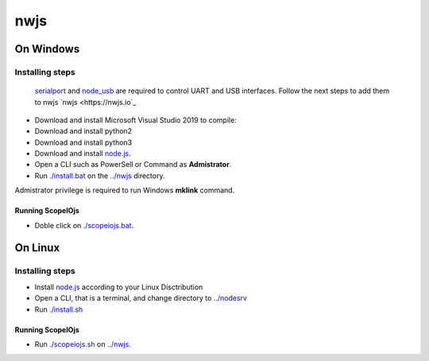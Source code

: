 ****
nwjs
****

On Windows
##########

Installing steps
****************

 `serialport <https://github.com/serialport/node-serialport>`_ and `node_usb <https://github.com/node-usb/node-usb>`_ 
 are required to control UART and USB interfaces. Follow the next steps to add them to nwjs `nwjs <https://nwjs.io`_ 

- Download and install Microsoft Visual Studio 2019 to compile:
- Download and install python2 
- Download and install python3
- Download and install `node.js <http://nodejs.org>`_. 
- Open a CLI such as PowerSell or Command as **Admistrator**.
- Run `<./install.bat>`_ on the `<../nwjs>`_ directory.


Admistrator privilege is required to run Windows **mklink** command.

Running ScopeIOjs
-----------------

- Doble click on `<./scopeiojs.bat>`_.

On Linux
########

Installing steps
****************

- Install `node.js <http://nodejs.org>`_ according to your Linux Disctribution
- Open a CLI, that is a terminal, and change directory to `<../nodesrv>`_
- Run `<./install.sh>`_ 

Running ScopeIOjs
-----------------

- Run `<./scopeiojs.sh>`_ on `<../nwjs>`_. 
